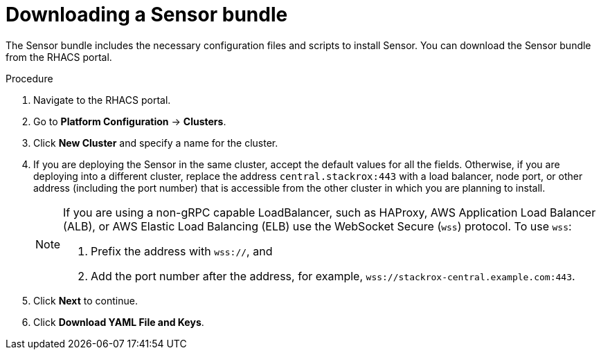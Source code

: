 // Module included in the following assemblies:
//
// * configuration/add-custom-certificates.adoc
:_module-type: PROCEDURE

[id="proc_downloading-sensor-bundle_{context}"]
= Downloading a Sensor bundle

[role="_abstract"]
The Sensor bundle includes the necessary configuration files and scripts to install Sensor. You can download the Sensor bundle from the RHACS portal.

.Procedure

. Navigate to the RHACS portal.
. Go to *Platform Configuration* -> *Clusters*.
. Click *New Cluster* and specify a name for the cluster.
. If you are deploying the Sensor in the same cluster, accept the default values for all the fields.
Otherwise, if you are deploying into a different cluster, replace the address `central.stackrox:443` with a load balancer, node port, or other address (including the port number) that is accessible from the other cluster in which you are planning to install.
+
[NOTE]
====
If you are using a non-gRPC capable LoadBalancer, such as HAProxy, AWS Application Load Balancer (ALB), or AWS Elastic Load Balancing (ELB) use the WebSocket Secure (`wss`) protocol.
To use `wss`:

. Prefix the address with `wss://`, and
. Add the port number after the address, for example, `wss://stackrox-central.example.com:443`.
====
. Click *Next* to continue.
. Click *Download YAML File and Keys*.
